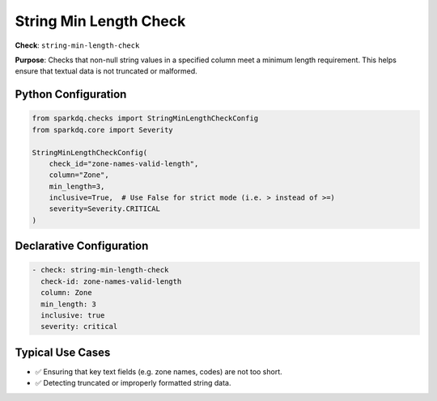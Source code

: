 .. _string_min_length_check:

String Min Length Check
=======================

**Check**: ``string-min-length-check``

**Purpose**: Checks that non-null string values in a specified column meet a minimum length requirement.
This helps ensure that textual data is not truncated or malformed.

Python Configuration
--------------------

.. code-block:: python

    from sparkdq.checks import StringMinLengthCheckConfig
    from sparkdq.core import Severity

    StringMinLengthCheckConfig(
        check_id="zone-names-valid-length",
        column="Zone",
        min_length=3,
        inclusive=True,  # Use False for strict mode (i.e. > instead of >=)
        severity=Severity.CRITICAL
    )

Declarative Configuration
-------------------------

.. code-block:: yaml

    - check: string-min-length-check
      check-id: zone-names-valid-length
      column: Zone
      min_length: 3
      inclusive: true
      severity: critical

Typical Use Cases
-----------------

* ✅ Ensuring that key text fields (e.g. zone names, codes) are not too short.
* ✅ Detecting truncated or improperly formatted string data.
